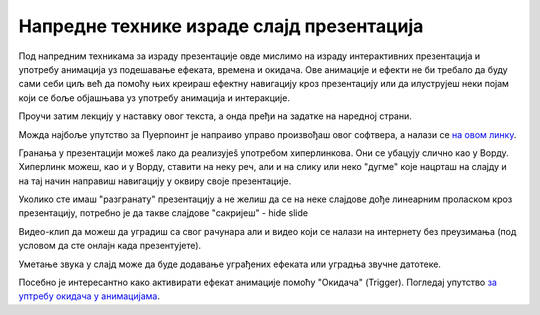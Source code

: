 Напредне технике израде слајд презентација
==========================================

Под напредним техникама за израду презентације овде мислимо на израду интерактивних презентација и употребу анимација уз подешавање ефеката, времена и окидача. Ове анимације и ефекти не би требало да буду сами себи циљ већ да помоћу њих креираш ефектну навигацију кроз презентацију или да илуструјеш неки појам који се боље објашњава уз употребу анимација и интеракције. 

Проучи затим лекцију у наставку овог текста, а онда пређи на задатке на наредној страни.

Можда најбоље упутство за Пуерпоинт је напраиво управо произвођаш овог софтвера, а налази се `на овом линку <https://support.microsoft.com/sr-latn-rs/office/obuka-za-powerpoint-za-windows-40e8c930-cb0b-40d8-82c4-bd53d3398787?wt.mc_id=otc_home&ui=sr-latn-rs&rs=sr-latn-rs&ad=rs>`_.

Гранања у презентацији можеš лако да реализујеš употребом хиперлинкова. Они се убацују слично као у Ворду. Хиперлинк можеш, као и у Ворду, ставити на неку реч, али и на слику или неко "дугме" које нацрташ на слајду и на тај начин направиш навигацију у оквиру своје презентације.

Уколико сте имаш "разгранату" презентацију а не желиш да се на неке слајдове дође линеарним проласком кроз презентацију, потребно је да такве слајдове "сакријеш" - hide slide

.. image:: ../../_images/w9_hide.png
   :width: 250px   
   :align: center


Видео-клип да можеш да уградиш  са свог рачунара али и видео који се налази на интернету без преузимања (под условом да сте онлајн када презентујете).

Уметање звука у слајд може да буде додавање уграђених ефеката или уградња звучне датотеке.

Посебно је интересантно како активирати ефекат анимације помоћу "Окидача" (Trigger). Погледај упутство `за уптребу окидача у анимацијама <https://support.microsoft.com/sr-latn-rs/office/aktiviranje-efekta-animacije-651726d6-9454-4bfd-b8e5-11d84767a6da?ui=sr-latn-rs&rs=sr-latn-rs&ad=rs>`_. 



